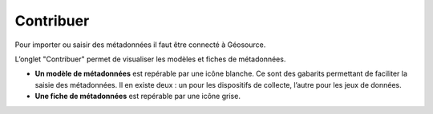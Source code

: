 .. Geosource : ajouter une métadonnée

Contribuer
==========

Pour importer ou saisir des métadonnées il faut être connecté à Géosource.

L’onglet "Contribuer" permet de visualiser les modèles et fiches de métadonnées.

* **Un modèle de métadonnées** est repérable par une icône blanche. Ce sont des gabarits permettant de faciliter la saisie des métadonnées.
  Il en existe deux : un pour les dispositifs de collecte, l’autre pour les jeux de données.
* **Une fiche de métadonnées** est repérable par une icône grise.

.. image:: ../images/metadata-contribuer.png
